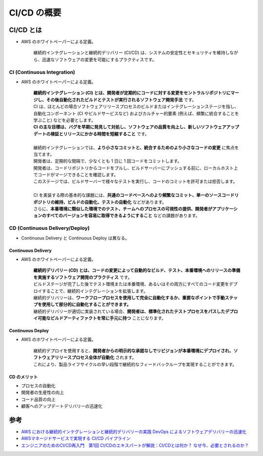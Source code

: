 CI/CD の概要
=====================

CI/CD とは
--------------------
- AWS のホワイトペーパーによる定義。

    継続的インテグレーションと継続的デリバリー (CI/CD) は、システムの安定性とセキュリティを維持しながら、迅速なソフトウェアの変更を可能にするプラクティスです。

CI (Continuous Integration)
^^^^^^^^^^^^^^^^^^^^^^^^^^^^^^^^^^^^^^^
- AWS のホワイトペーパーによる定義。

    | **継続的インテグレーション (CI) とは、開発者が定期的にコードに対する変更をセントラルリポジトリにマージし、その後自動化されたビルドとテストが実行されるソフトウェア開発手法** です。
    | CI は、ほとんどの場合ソフトウェアリリースプロセスのビルドまたはインテグレーションステージを指し、自動化コンポーネント (CI やビルドサービスなど) およびカルチャー的要素 (例えば、頻繁に統合することを学ぶこと) などを必要とします。
    | **CI の主な目標は、バグを早期に発見して対処し、ソフトウェアの品質を向上し、新しいソフトウェアアップデートの検証とリリースにかかる時間を短縮すること** です。
    |
    | 継続的インテグレーションでは、**より小さなコミットと、統合するためのより小さなコードの変更** に焦点を当てます。
    | 開発者は、定期的な間隔で、少なくとも 1 日に 1 回コードをコミットします。
    | 開発者は、コードリポジトリからコードをプルし、ビルドサーバーにプッシュする前に、ローカルホスト上でコードがマージできることを確認します。
    | このステージでは、ビルドサーバーで様々なテストを実行し、コードのコミットを許可または拒否します。
    |
    | CI を実装する際の基本的な課題には、**共通のコードベースへのより頻繁なコミット、単一のソースコードリポジトリの維持、ビルドの自動化、テストの自動化** などがあります。
    | さらに、**本番環境に類似した環境でのテスト、チームへのプロセスの可視性の提供、開発者がアプリケーションのすべてのバージョンを容易に取得できるようにすること** などの課題があります。


CD (Continuous Delivery/Deploy)
^^^^^^^^^^^^^^^^^^^^^^^^^^^^^^^^^^^^^^^^^^^^^^^
- Continuous Delivery と Continuous Deploy は異なる。

.. image:: ../../../images/aws_cicd_pipeline.png


Continuous Delivery
++++++++++++++++++++++++++++++++
- AWS のホワイトペーパーによる定義。

    | **継続的デリバリー (CD) とは、コードの変更によって自動的なビルド、テスト、本番環境へのリリースの準備を実施するソフトウェア開発のプラクティス** です。
    | ビルドステージが完了した後でテスト環境または本番環境、あるいはその両方にすべてのコード変更をデプロイすることで、継続的インテグレーションを拡張します。
    | 継続的デリバリーは、**ワークフロープロセスを使用して完全に自動化するか、重要なポイントで手動ステップを使用して部分的に自動化することができます。**
    | 継続的デリバリーが適切に実装されている場合、**開発者は、標準化されたテストプロセスをパスしたデプロイ可能なビルドアーティファクトを常に手元に持つ** ことになります。


Continuous Deploy
+++++++++++++++++++++++++++++
- AWS のホワイトペーパーによる定義。

    | 継続的デプロイを使用すると、**開発者からの明示的な承認なしでリビジョンが本番環境にデプロイされ、ソフトウェアリリースプロセス全体が自動化** されます。
    | これにより、製品ライフサイクルの早い段階で継続的なフィードバックループを実現することができます。


CD のメリット
+++++++++++++++++++++++++
- プロセスの自動化
- 開発者の生産性の向上
- コード品質の向上
- 顧客へのアップデートデリバリーの迅速化


参考
--------------
- `AWS における継続的インテグレーションと継続的デリバリーの実践 DevOps によるソフトウェアデリバリーの迅速化 <https://d1.awsstatic.com/International/ja_JP/Whitepapers/practicing-continuous-integration-continuous-delivery-on-AWS_JA_final.pdf>`_
- `AWSマネージドサービスで実現する CI/CD パイプライン <https://d1.awsstatic.com/events/jp/2017/summit/slide/D4T2-6.pdf>`_
- `エンジニアのためのCI/CD再入門　第1回 CI/CDのエキスパートが解説：CI/CDとは何か？ なぜ今、必要とされるのか？ <https://codezine.jp/article/detail/11083>`_
